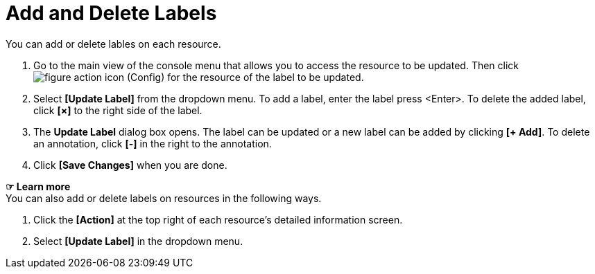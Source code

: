 = Add and Delete Labels

You can add or delete lables on each resource. 

. Go to the main view of the console menu that allows you to access the resource to be updated. Then click image:../images/figure_action_icon.png[]
(Config) for the resource of the label to be updated.
. Select **[Update Label]** from the dropdown menu. To add a label, enter the label press <Enter>. To delete the added label, click *[×]* to the right side of the label.  
. The *Update Label* dialog box opens. The label can be updated or a new label can be added by clicking **[+ Add]**. To delete an annotation, click *[-]* in the right to the annotation. +


. Click *[Save Changes]* when you are done. 

*☞ Learn more* +
You can also add or delete labels on resources in the following ways.

. Click the *[Action]* at the top right of each resource's detailed information screen.
. Select **[Update Label]** in the dropdown menu. 